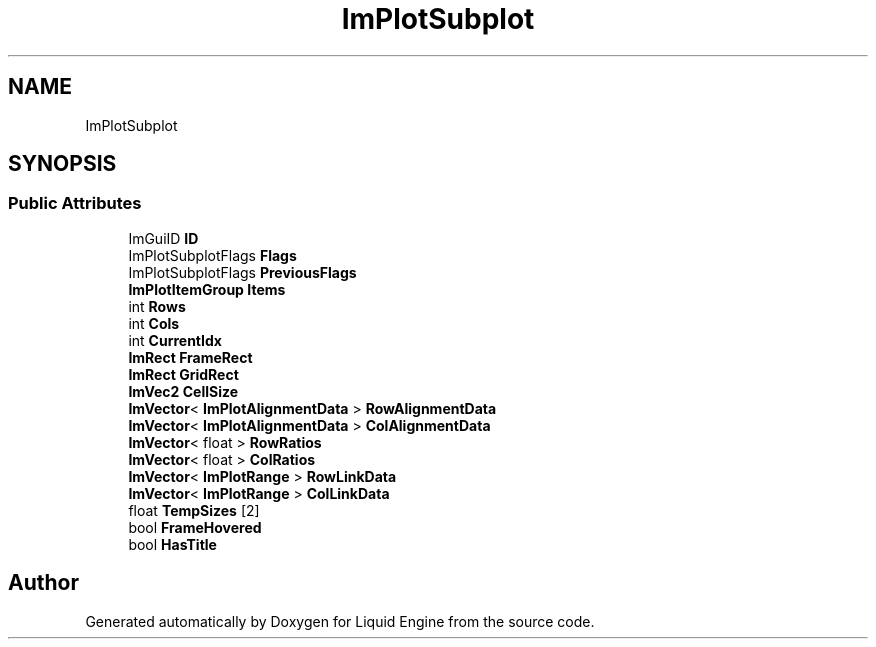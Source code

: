 .TH "ImPlotSubplot" 3 "Wed Apr 3 2024" "Liquid Engine" \" -*- nroff -*-
.ad l
.nh
.SH NAME
ImPlotSubplot
.SH SYNOPSIS
.br
.PP
.SS "Public Attributes"

.in +1c
.ti -1c
.RI "ImGuiID \fBID\fP"
.br
.ti -1c
.RI "ImPlotSubplotFlags \fBFlags\fP"
.br
.ti -1c
.RI "ImPlotSubplotFlags \fBPreviousFlags\fP"
.br
.ti -1c
.RI "\fBImPlotItemGroup\fP \fBItems\fP"
.br
.ti -1c
.RI "int \fBRows\fP"
.br
.ti -1c
.RI "int \fBCols\fP"
.br
.ti -1c
.RI "int \fBCurrentIdx\fP"
.br
.ti -1c
.RI "\fBImRect\fP \fBFrameRect\fP"
.br
.ti -1c
.RI "\fBImRect\fP \fBGridRect\fP"
.br
.ti -1c
.RI "\fBImVec2\fP \fBCellSize\fP"
.br
.ti -1c
.RI "\fBImVector\fP< \fBImPlotAlignmentData\fP > \fBRowAlignmentData\fP"
.br
.ti -1c
.RI "\fBImVector\fP< \fBImPlotAlignmentData\fP > \fBColAlignmentData\fP"
.br
.ti -1c
.RI "\fBImVector\fP< float > \fBRowRatios\fP"
.br
.ti -1c
.RI "\fBImVector\fP< float > \fBColRatios\fP"
.br
.ti -1c
.RI "\fBImVector\fP< \fBImPlotRange\fP > \fBRowLinkData\fP"
.br
.ti -1c
.RI "\fBImVector\fP< \fBImPlotRange\fP > \fBColLinkData\fP"
.br
.ti -1c
.RI "float \fBTempSizes\fP [2]"
.br
.ti -1c
.RI "bool \fBFrameHovered\fP"
.br
.ti -1c
.RI "bool \fBHasTitle\fP"
.br
.in -1c

.SH "Author"
.PP 
Generated automatically by Doxygen for Liquid Engine from the source code\&.
